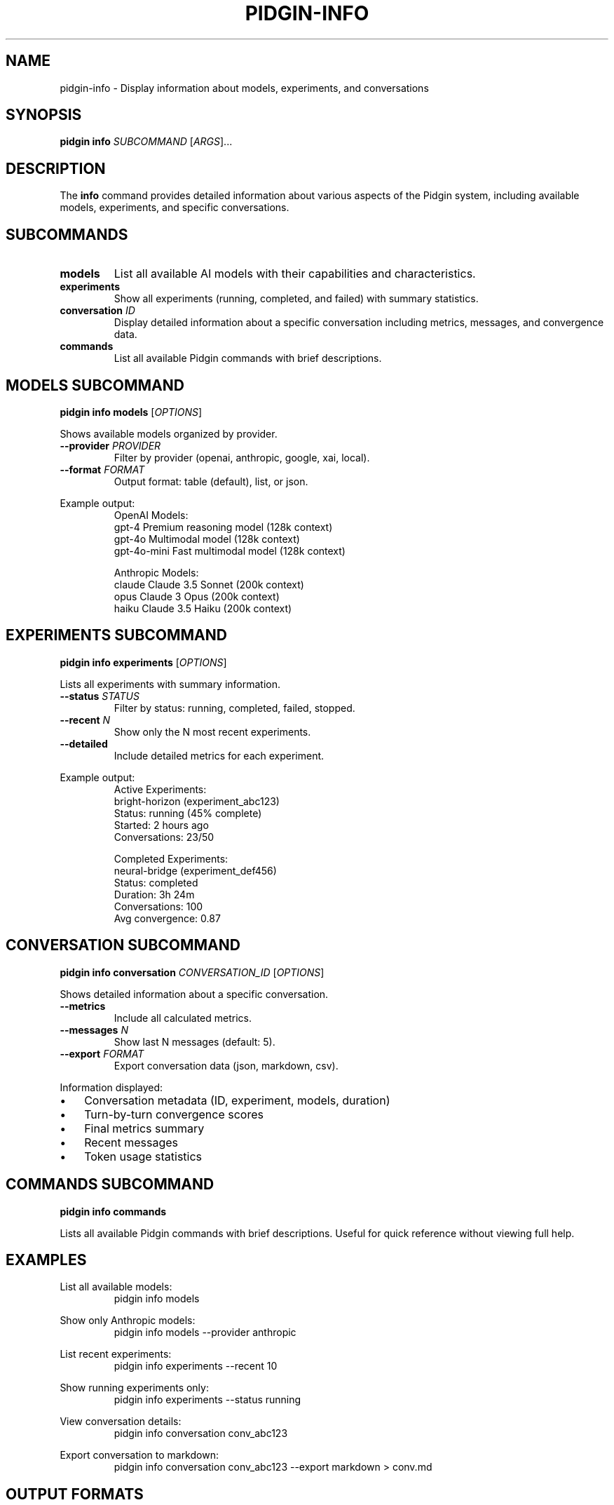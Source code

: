 .TH PIDGIN-INFO 1 "July 2025" "pidgin 0.1.0" "User Commands"
.SH NAME
pidgin-info \- Display information about models, experiments, and conversations
.SH SYNOPSIS
.B pidgin info
\fISUBCOMMAND\fR [\fIARGS\fR]...
.SH DESCRIPTION
The \fBinfo\fR command provides detailed information about various aspects of
the Pidgin system, including available models, experiments, and specific
conversations.
.SH SUBCOMMANDS
.TP
.B models
List all available AI models with their capabilities and characteristics.
.TP
.B experiments
Show all experiments (running, completed, and failed) with summary statistics.
.TP
.B conversation \fIID\fR
Display detailed information about a specific conversation including metrics,
messages, and convergence data.
.TP
.B commands
List all available Pidgin commands with brief descriptions.
.SH MODELS SUBCOMMAND
.B pidgin info models
[\fIOPTIONS\fR]
.PP
Shows available models organized by provider.
.TP
.BR \-\-provider " " \fIPROVIDER\fR
Filter by provider (openai, anthropic, google, xai, local).
.TP
.BR \-\-format " " \fIFORMAT\fR
Output format: table (default), list, or json.
.PP
Example output:
.RS
.nf
OpenAI Models:
  gpt-4         Premium reasoning model      (128k context)
  gpt-4o        Multimodal model            (128k context)
  gpt-4o-mini   Fast multimodal model       (128k context)

Anthropic Models:
  claude        Claude 3.5 Sonnet           (200k context)
  opus          Claude 3 Opus               (200k context)
  haiku         Claude 3.5 Haiku            (200k context)
.fi
.RE
.SH EXPERIMENTS SUBCOMMAND
.B pidgin info experiments
[\fIOPTIONS\fR]
.PP
Lists all experiments with summary information.
.TP
.BR \-\-status " " \fISTATUS\fR
Filter by status: running, completed, failed, stopped.
.TP
.BR \-\-recent " " \fIN\fR
Show only the N most recent experiments.
.TP
.BR \-\-detailed
Include detailed metrics for each experiment.
.PP
Example output:
.RS
.nf
Active Experiments:
  bright-horizon (experiment_abc123)
    Status: running (45% complete)
    Started: 2 hours ago
    Conversations: 23/50

Completed Experiments:
  neural-bridge (experiment_def456)
    Status: completed
    Duration: 3h 24m
    Conversations: 100
    Avg convergence: 0.87
.fi
.RE
.SH CONVERSATION SUBCOMMAND
.B pidgin info conversation
\fICONVERSATION_ID\fR [\fIOPTIONS\fR]
.PP
Shows detailed information about a specific conversation.
.TP
.BR \-\-metrics
Include all calculated metrics.
.TP
.BR \-\-messages " " \fIN\fR
Show last N messages (default: 5).
.TP
.BR \-\-export " " \fIFORMAT\fR
Export conversation data (json, markdown, csv).
.PP
Information displayed:
.IP \(bu 3
Conversation metadata (ID, experiment, models, duration)
.IP \(bu 3
Turn-by-turn convergence scores
.IP \(bu 3
Final metrics summary
.IP \(bu 3
Recent messages
.IP \(bu 3
Token usage statistics
.SH COMMANDS SUBCOMMAND
.B pidgin info commands
.PP
Lists all available Pidgin commands with brief descriptions.
Useful for quick reference without viewing full help.
.SH EXAMPLES
.PP
List all available models:
.RS
.nf
pidgin info models
.fi
.RE
.PP
Show only Anthropic models:
.RS
.nf
pidgin info models --provider anthropic
.fi
.RE
.PP
List recent experiments:
.RS
.nf
pidgin info experiments --recent 10
.fi
.RE
.PP
Show running experiments only:
.RS
.nf
pidgin info experiments --status running
.fi
.RE
.PP
View conversation details:
.RS
.nf
pidgin info conversation conv_abc123
.fi
.RE
.PP
Export conversation to markdown:
.RS
.nf
pidgin info conversation conv_abc123 --export markdown > conv.md
.fi
.RE
.SH OUTPUT FORMATS
.TP
.B table
Human-readable table format (default)
.TP
.B list
Simple list format
.TP
.B json
Machine-readable JSON format
.TP
.B csv
Comma-separated values (conversations only)
.TP
.B markdown
Markdown format (conversations only)
.SH SEE ALSO
.BR pidgin (1),
.BR pidgin-run (1),
.BR pidgin-monitor (1)
.SH AUTHOR
Nicholas Lange and contributors